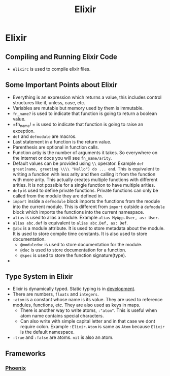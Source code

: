 :PROPERTIES:
:ID:       7afdb122-119c-4ebf-9b6f-8cb30871df3d
:END:
#+title:  Elixir

* Elixir
:PROPERTIES:
:ID:       1532b1d4-f8a6-4766-a896-4ab232dcdf2b
:END:
** Compiling and Running Elixir Code
:PROPERTIES:
:ID:       6e18da5b-0fae-4af7-8e66-cfbf7045cbd2
:END:
+ =elixirc= is used to compile elixir files.
** Some Important Points about Elixir
:PROPERTIES:
:ID:       b59e207f-927a-4a14-92a7-d051eff85f99
:END:
+ Everything is an expression which returns a value, this includes control structures like if, unless, case, etc.
+ Variables are mutable but memory used by them is immutable.
+ =fn_name?= is used to indicate that function is going to return a boolean value.
+ =fn_name! = is used to indicate that function is going to raise an exception.
+ =def= and =defmodule= are macros.
+ Last statement in a function is the return value.
+ Parenthesis are optional in function calls.
+ Function artiy is the number of arguments it takes. So everywhere on the internet or docs you will see =fn_name/arity=.
+ Default values can be provided using =\\= operator. Example =def greet(name, greeting \\\\ "Hello") do ... end=. This is equivalent to writing a function with less arity and then calling it from the function with more arity. This actually creates multiple functions with different arities. It is not possible for a single function to have multiple arities.
+ =defp= is used to define private functions. Private functions can only be called from the module they are defined in.
+ =import= inside a =defmodule= block imports the functions from the module into the current module. This is different from =import= outside a =defmodule= block which imports the functions into the current namespace.
+ =alias= is used to alias a module. Example =alias MyApp.User, as: User=.
+ =alias abc.def= is equivalent to =alias abc.Def, as: Def=.
+ =@abc= is a module attribute. It is used to store metadata about the module. It is used to store compile time constants. It is also used to store documentation.
  + =@moduledoc= is used to store documentation for the module.
  + =@doc= is used to store documentation for a function.
  + =@spec= is used to store the function signature(type).
+
** Type System in Elixir
:PROPERTIES:
:ID:       af695faf-87a2-40a6-98cc-c8c7d6fa140d
:END:
+ Elixir is dynamically typed. Static typing is in [[https://elixir-lang.org/blog/2023/06/22/type-system-updates-research-dev/][development]].
+ There are numbers, =floats= and =integers=.
+ =:atom= is a constant whose name is its value. They are used to reference modules, functions, etc. They are also used as keys in maps.
  + There is another way to write atoms, =:"atom"=. This is useful when atom name contains special characters.
  + Can also write with simple capital letter and in that case we dont require colon. Example =:Elixir.Atom= is same as =Atom= because =Elixir= is the default namespace.
+ =:true= and =:false= are atoms. =nil= is also an atom.

** Frameworks
*** [[id:82e4e7ac-52ed-4c6a-bc3a-ff17bece8a5f][Phoenix]]

